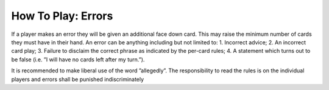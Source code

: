 How To Play: Errors
===================

.. index:: Errors

If a player makes an error they will be given an additional face down card. This may
raise the minimum number of cards they must have in their hand.
An error can be anything including but not limited to:
1. Incorrect advice;
2. An incorrect card play;
3. Failure to disclaim the correct phrase as indicated by the per-card rules;
4. A statement which turns out to be false (i.e. ”I will have no cards left after my
turn.”).

It is recommended to make liberal use of the word ”allegedly”.
The responsibility to read the rules is on the individual players and errors shall be
punished indiscriminately
